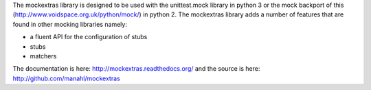The mockextras library is designed to be used with the unittest.mock library in python 3 or the mock
backport of this (http://www.voidspace.org.uk/python/mock/) in python 2. The mockextras library adds
a number of features that are found in other mocking libraries namely:

* a fluent API for the configuration of stubs
* stubs
* matchers

The documentation is here: http://mockextras.readthedocs.org/
and the source is here: http://github.com/manahl/mockextras

